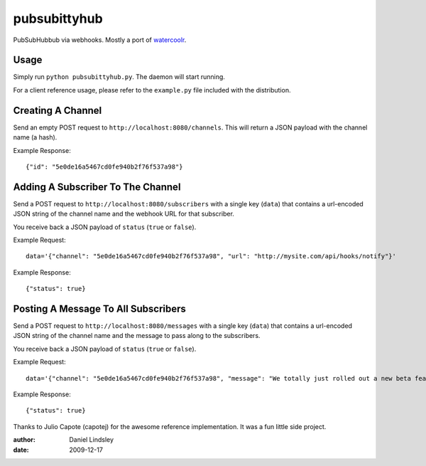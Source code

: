 =============
pubsubittyhub
=============


PubSubHubbub via webhooks. Mostly a port of watercoolr_.

.. _watercoolr: http://github.com/capotej/watercoolr


Usage
=====

Simply run ``python pubsubittyhub.py``. The daemon will start running.

For a client reference usage, please refer to the ``example.py`` file included
with the distribution.


Creating A Channel
==================

Send an empty POST request to ``http://localhost:8080/channels``. This will
return a JSON payload with the channel name (a hash).

Example Response::

    {"id": "5e0de16a5467cd0fe940b2f76f537a98"}


Adding A Subscriber To The Channel
==================================

Send a POST request to ``http://localhost:8080/subscribers`` with a single key
(``data``) that contains a url-encoded JSON string of the channel name and the
webhook URL for that subscriber.

You receive back a JSON payload of ``status`` (``true`` or ``false``).

Example Request::

    data='{"channel": "5e0de16a5467cd0fe940b2f76f537a98", "url": "http://mysite.com/api/hooks/notify"}'

Example Response::

    {"status": true}


Posting A Message To All Subscribers
====================================

Send a POST request to ``http://localhost:8080/messages`` with a single key
(``data``) that contains a url-encoded JSON string of the channel name and the
message to pass along to the subscribers.

You receive back a JSON payload of ``status`` (``true`` or ``false``).

Example Request::

    data='{"channel": "5e0de16a5467cd0fe940b2f76f537a98", "message": "We totally just rolled out a new beta feature! Check it out at http://mysite.com/feature/new"}'

Example Response::

    {"status": true}


Thanks to Julio Capote (capotej) for the awesome reference implementation. It
was a fun little side project.

:author: Daniel Lindsley
:date: 2009-12-17
